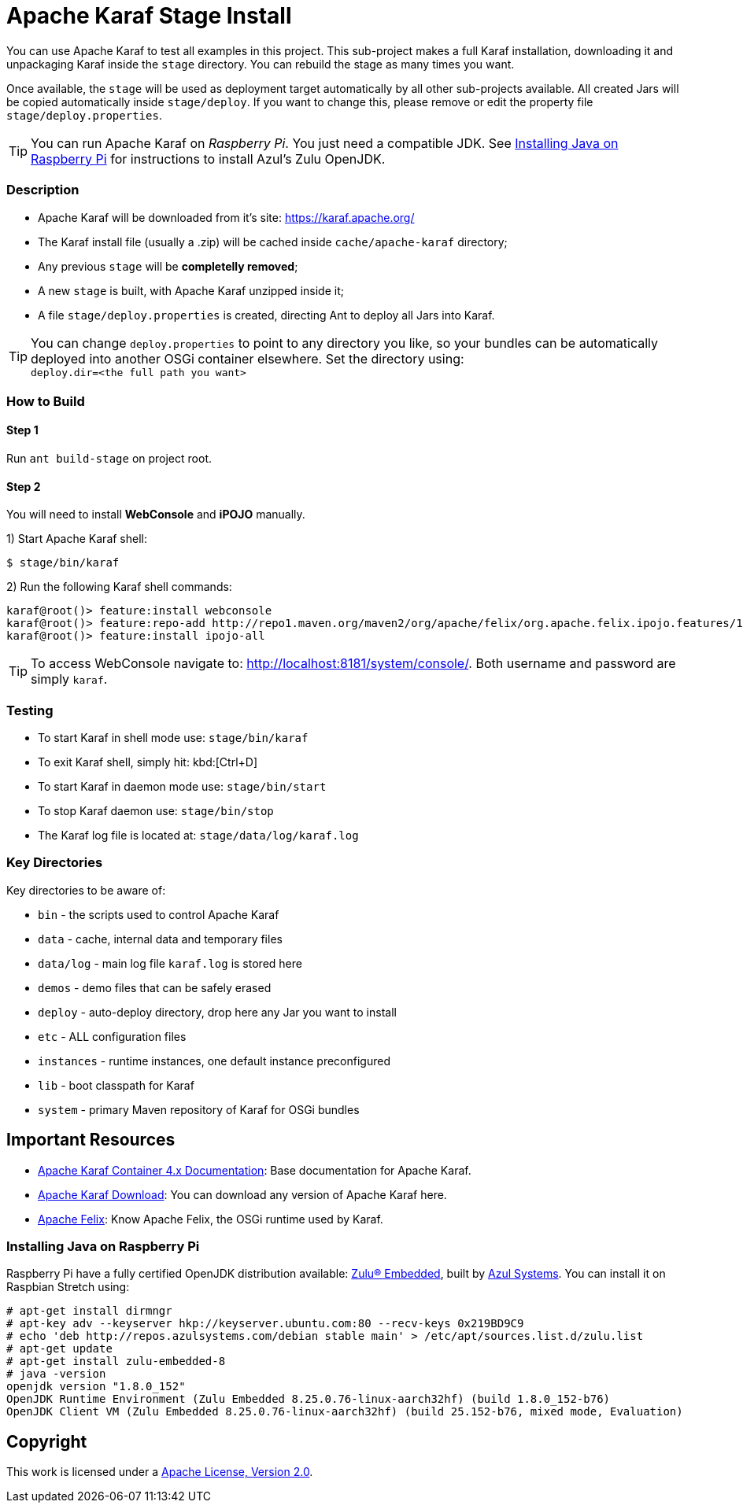 = Apache Karaf Stage Install
// Copyright 2017 NEOautus Ltd. (http://neoautus.com)
//
// Licensed under the Apache License, Version 2.0 (the "License"); you may not
// use this file except in compliance with the License. You may obtain a copy of
// the License at
//
// http://www.apache.org/licenses/LICENSE-2.0
//
// Unless required by applicable law or agreed to in writing, software
// distributed under the License is distributed on an "AS IS" BASIS, WITHOUT
// WARRANTIES OR CONDITIONS OF ANY KIND, either express or implied. See the
// License for the specific language governing permissions and limitations under
// the License.

You can use Apache Karaf to test all examples in this project. This sub-project makes a full Karaf installation, downloading it and unpackaging Karaf inside the `stage` directory. You can rebuild the stage as many times you want.

Once available, the `stage` will be used as deployment target automatically by all other sub-projects available. All created Jars will be copied automatically inside `stage/deploy`. If you want to change this, please remove or edit the property file `stage/deploy.properties`.

TIP: You can run Apache Karaf on _Raspberry Pi_. You just need a compatible JDK. See <<Installing Java on Raspberry Pi>> for instructions to install Azul's Zulu OpenJDK.

=== Description

* Apache Karaf will be downloaded from it's site: https://karaf.apache.org/
* The Karaf install file (usually a .zip) will be cached inside `cache/apache-karaf` directory;
* Any previous `stage` will be *completelly removed*;
* A new `stage` is built, with Apache Karaf unzipped inside it;
* A file `stage/deploy.properties` is created, directing Ant to deploy all Jars into Karaf.

TIP: You can change `deploy.properties` to point to any directory you like, so your bundles can be automatically deployed into another OSGi container elsewhere. Set the directory using: +
`deploy.dir=<the full path you want>`

=== How to Build

==== Step 1

Run `ant build-stage` on project root.

==== Step 2

You will need to install *WebConsole* and *iPOJO* manually.

1) Start Apache Karaf shell:
....
$ stage/bin/karaf
....
2) Run the following Karaf shell commands:
....
karaf@root()> feature:install webconsole
karaf@root()> feature:repo-add http://repo1.maven.org/maven2/org/apache/felix/org.apache.felix.ipojo.features/1.12.1/org.apache.felix.ipojo.features-1.12.1.xml
karaf@root()> feature:install ipojo-all
....

TIP: To access WebConsole navigate to: http://localhost:8181/system/console/.
Both username and password are simply `karaf`.

=== Testing

* To start Karaf in shell mode use: `stage/bin/karaf`
* To exit Karaf shell, simply hit: kbd:[Ctrl+D]
* To start Karaf in daemon mode use: `stage/bin/start`
* To stop Karaf daemon use: `stage/bin/stop`
* The Karaf log file is located at: `stage/data/log/karaf.log`

=== Key Directories

Key directories to be aware of:

* `bin` - the scripts used to control Apache Karaf
* `data` - cache, internal data and temporary files
* `data/log` - main log file `karaf.log` is stored here
* `demos` - demo files that can be safely erased
* `deploy` - auto-deploy directory, drop here any Jar you want to install
* `etc` - ALL configuration files
* `instances` - runtime instances, one default instance preconfigured
* `lib` - boot classpath for Karaf
* `system` - primary Maven repository of Karaf for OSGi bundles

== Important Resources

* http://karaf.apache.org/manual/latest/[Apache Karaf Container 4.x Documentation^]: Base documentation for Apache Karaf.
* http://karaf.apache.org/download.html[Apache Karaf Download^]: You can download any version of Apache Karaf here.
* http://felix.apache.org/[Apache Felix^]: Know Apache Felix, the OSGi runtime used by Karaf.

=== Installing Java on Raspberry Pi

Raspberry Pi have a fully certified OpenJDK distribution available: https://www.azul.com/products/zulu-embedded/[Zulu® Embedded^], built by https://www.azul.com/[Azul Systems^]. You can install it on Raspbian Stretch using:

....
# apt-get install dirmngr
# apt-key adv --keyserver hkp://keyserver.ubuntu.com:80 --recv-keys 0x219BD9C9
# echo 'deb http://repos.azulsystems.com/debian stable main' > /etc/apt/sources.list.d/zulu.list
# apt-get update
# apt-get install zulu-embedded-8
# java -version
openjdk version "1.8.0_152"
OpenJDK Runtime Environment (Zulu Embedded 8.25.0.76-linux-aarch32hf) (build 1.8.0_152-b76)
OpenJDK Client VM (Zulu Embedded 8.25.0.76-linux-aarch32hf) (build 25.152-b76, mixed mode, Evaluation)
....
// TODO: ADD INSTRUCTIONS FOR Ant

== Copyright

This work is licensed under a http://www.apache.org/licenses/LICENSE-2.0[Apache License, Version 2.0].
